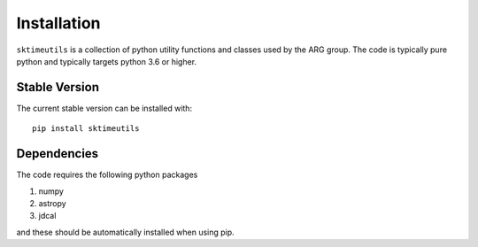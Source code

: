 .. _introduction:

************
Installation
************

``sktimeutils`` is a collection of python utility functions and classes used by the ARG group. The code is typically pure python
and typically targets python 3.6 or higher.

Stable Version
--------------
The current stable version can be installed with::

    pip install sktimeutils


Dependencies
-------------
The code requires the following python packages

#. numpy
#. astropy
#. jdcal

and these should be automatically installed when using pip.



